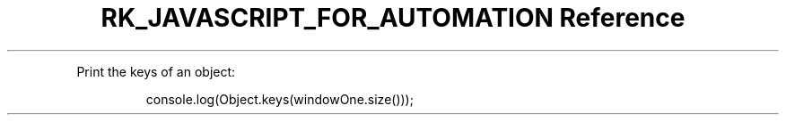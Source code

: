 .\" Automatically generated by Pandoc 3.6
.\"
.TH "RK_JAVASCRIPT_FOR_AUTOMATION Reference" "" "" ""
.PP
Print the keys of an object:
.IP
.EX
console.log(Object.keys(windowOne.size()));
.EE
